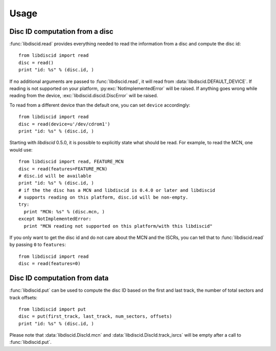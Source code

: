 Usage
-----

Disc ID computation from a disc
^^^^^^^^^^^^^^^^^^^^^^^^^^^^^^^

:func:`libdiscid.read` provides everything needed to read the information
from a disc and compute the disc id::

 from libdiscid import read
 disc = read()
 print "id: %s" % (disc.id, )

If no additional arguments are passed to :func:`libdiscid.read`,
it will read from :data:`libdiscid.DEFAULT_DEVICE`. If reading is not supported
on your platform, :py:exc:`NotImplementedError` will be raised. If anything
goes wrong while reading from the device, :exc:`libdiscid.discid.DiscError`
will be raised.

To read from a different device than the default one, you can set ``device``
accordingly::

 from libdiscid import read
 disc = read(device=u'/dev/cdrom1')
 print "id: %s" % (disc.id, )

Starting with `libdiscid` 0.5.0, it is possible to explicitly state what should
be read. For example, to read the MCN, one would use::

 from libdiscid import read, FEATURE_MCN
 disc = read(features=FEATURE_MCN)
 # disc.id will be available
 print "id: %s" % (disc.id, )
 # if the the disc has a MCN and libdiscid is 0.4.0 or later and libdiscid
 # supports reading on this platform, disc.id will be non-empty.
 try:
   print "MCN: %s" % (disc.mcn, )
 except NotImplementedError:
   print "MCN reading not supported on this platform/with this libdiscid"

If you only want to get the disc id and do not care about the MCN and the ISCRs,
you can tell that to :func:`libdiscid.read` by passing ``0`` to ``features``::

 from libdiscid import read
 disc = read(features=0)

Disc ID computation from data
^^^^^^^^^^^^^^^^^^^^^^^^^^^^^

:func:`libdiscid.put` can be used to compute the disc ID based on the first and
last track, the number of total sectors and track offsets::

 from libdiscid import put
 disc = put(first_track, last_track, num_sectors, offsets)
 print "id: %s" % (disc.id, )

Please note that :data:`libdiscid.DiscId.mcn` and
:data:`libdiscid.DiscId.track_isrcs` will be empty after a call to
:func:`libdiscid.put`.
